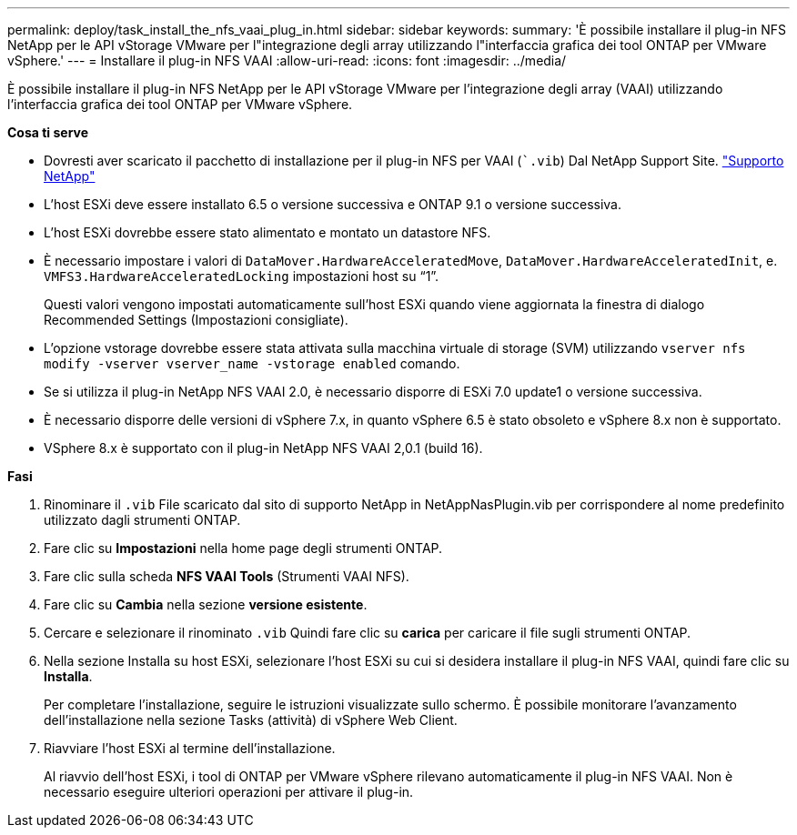 ---
permalink: deploy/task_install_the_nfs_vaai_plug_in.html 
sidebar: sidebar 
keywords:  
summary: 'È possibile installare il plug-in NFS NetApp per le API vStorage VMware per l"integrazione degli array utilizzando l"interfaccia grafica dei tool ONTAP per VMware vSphere.' 
---
= Installare il plug-in NFS VAAI
:allow-uri-read: 
:icons: font
:imagesdir: ../media/


[role="lead"]
È possibile installare il plug-in NFS NetApp per le API vStorage VMware per l'integrazione degli array (VAAI) utilizzando l'interfaccia grafica dei tool ONTAP per VMware vSphere.

*Cosa ti serve*

* Dovresti aver scaricato il pacchetto di installazione per il plug-in NFS per VAAI (``.vib`) Dal NetApp Support Site. https://mysupport.netapp.com/site/global/dashboard["Supporto NetApp"]
* L'host ESXi deve essere installato 6.5 o versione successiva e ONTAP 9.1 o versione successiva.
* L'host ESXi dovrebbe essere stato alimentato e montato un datastore NFS.
* È necessario impostare i valori di `DataMover.HardwareAcceleratedMove`, `DataMover.HardwareAcceleratedInit`, e. `VMFS3.HardwareAcceleratedLocking` impostazioni host su "`1`".
+
Questi valori vengono impostati automaticamente sull'host ESXi quando viene aggiornata la finestra di dialogo Recommended Settings (Impostazioni consigliate).

* L'opzione vstorage dovrebbe essere stata attivata sulla macchina virtuale di storage (SVM) utilizzando `vserver nfs modify -vserver vserver_name -vstorage enabled` comando.
* Se si utilizza il plug-in NetApp NFS VAAI 2.0, è necessario disporre di ESXi 7.0 update1 o versione successiva.
* È necessario disporre delle versioni di vSphere 7.x, in quanto vSphere 6.5 è stato obsoleto e vSphere 8.x non è supportato.
* VSphere 8.x è supportato con il plug-in NetApp NFS VAAI 2,0.1 (build 16).


*Fasi*

. Rinominare il `.vib` File scaricato dal sito di supporto NetApp in NetAppNasPlugin.vib per corrispondere al nome predefinito utilizzato dagli strumenti ONTAP.
. Fare clic su *Impostazioni* nella home page degli strumenti ONTAP.
. Fare clic sulla scheda *NFS VAAI Tools* (Strumenti VAAI NFS).
. Fare clic su *Cambia* nella sezione *versione esistente*.
. Cercare e selezionare il rinominato `.vib` Quindi fare clic su *carica* per caricare il file sugli strumenti ONTAP.
. Nella sezione Installa su host ESXi, selezionare l'host ESXi su cui si desidera installare il plug-in NFS VAAI, quindi fare clic su *Installa*.
+
Per completare l'installazione, seguire le istruzioni visualizzate sullo schermo. È possibile monitorare l'avanzamento dell'installazione nella sezione Tasks (attività) di vSphere Web Client.

. Riavviare l'host ESXi al termine dell'installazione.
+
Al riavvio dell'host ESXi, i tool di ONTAP per VMware vSphere rilevano automaticamente il plug-in NFS VAAI. Non è necessario eseguire ulteriori operazioni per attivare il plug-in.


